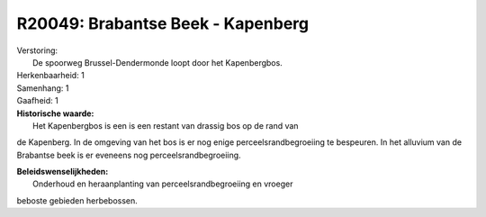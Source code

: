 R20049: Brabantse Beek - Kapenberg
==================================

| Verstoring:
|  De spoorweg Brussel-Dendermonde loopt door het Kapenbergbos.

| Herkenbaarheid: 1

| Samenhang: 1

| Gaafheid: 1

| **Historische waarde:**
|  Het Kapenbergbos is een is een restant van drassig bos op de rand van
de Kapenberg. In de omgeving van het bos is er nog enige
perceelsrandbegroeiing te bespeuren. In het alluvium van de Brabantse
beek is er eveneens nog perceelsrandbegroeiing.



| **Beleidswenselijkheden:**
|  Onderhoud en heraanplanting van perceelsrandbegroeiing en vroeger
beboste gebieden herbebossen.
